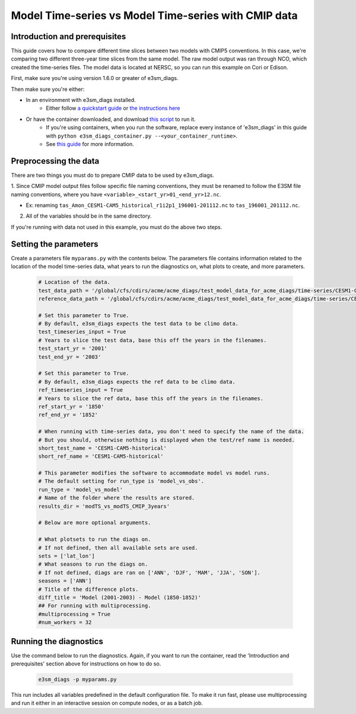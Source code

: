 Model Time-series vs Model Time-series with CMIP data
-----------------------------------------------------

Introduction and prerequisites
^^^^^^^^^^^^^^^^^^^^^^^^^^^^^^

This guide covers how to compare different time slices between two models with CMIP5 conventions.
In this case, we're comparing two different three-year time slices from the same model.
The raw model output was ran through NCO, which created the time-series files.
The model data is located at NERSC, so you can run this example on Cori or Edison.

First, make sure you're using version 1.6.0 or greater of e3sm_diags.

Then make sure you're either:

* In an environment with e3sm_diags installed.
   * Either follow `a quickstart guide <../quickguides/index.html>`__
     or `the instructions here <../install.html>`__
* Or have the container downloaded, and download `this script <https://raw.githubusercontent.com/E3SM-Project/e3sm_diags/master/acme_diags/container/e3sm_diags_container.py>`__ to run it.
   * If you're using containers, when you run the software, replace every instance of
     'e3sm_diags' in this guide with ``python e3sm_diags_container.py --<your_container_runtime>``.
   * See `this guide <../quickguides/quick-guide-cori.html>`__ for more information.


Preprocessing the data
^^^^^^^^^^^^^^^^^^^^^^
There are two things you must do to prepare CMIP data to be used by e3sm_diags.

1. Since CMIP model output files follow specific file naming conventions,
they must be renamed to follow the E3SM file naming conventions, where you have
``<variable>_<start_yr>01_<end_yr>12.nc``.

* Ex: renaming ``tas_Amon_CESM1-CAM5_historical_r1i2p1_196001-201112.nc`` to ``tas_196001_201112.nc``.

2. All of the variables should be in the same directory.

If you're running with data not used in this example,
you must do the above two steps.


Setting the parameters
^^^^^^^^^^^^^^^^^^^^^^

Create a parameters file ``myparams.py`` with the contents below. 
The parameters file contains information related to the location 
of the model time-series data, what years to run the diagnostics 
on, what plots to create, and more parameters.

    .. code:: python

        # Location of the data.
        test_data_path = '/global/cfs/cdirs/acme/acme_diags/test_model_data_for_acme_diags/time-series/CESM1-CAM5_cmip/'
        reference_data_path = '/global/cfs/cdirs/acme/acme_diags/test_model_data_for_acme_diags/time-series/CESM1-CAM5_cmip'

        # Set this parameter to True.
        # By default, e3sm_diags expects the test data to be climo data.
        test_timeseries_input = True
        # Years to slice the test data, base this off the years in the filenames.
        test_start_yr = '2001'
        test_end_yr = '2003'

        # Set this parameter to True.
        # By default, e3sm_diags expects the ref data to be climo data.
        ref_timeseries_input = True
        # Years to slice the ref data, base this off the years in the filenames.
        ref_start_yr = '1850'
        ref_end_yr = '1852'

        # When running with time-series data, you don't need to specify the name of the data.
        # But you should, otherwise nothing is displayed when the test/ref name is needed.
        short_test_name = 'CESM1-CAM5-historical'
        short_ref_name = 'CESM1-CAM5-historical'

        # This parameter modifies the software to accommodate model vs model runs.
        # The default setting for run_type is 'model_vs_obs'.
        run_type = 'model_vs_model'
        # Name of the folder where the results are stored.
        results_dir = 'modTS_vs_modTS_CMIP_3years'

        # Below are more optional arguments.

        # What plotsets to run the diags on.
        # If not defined, then all available sets are used. 
        sets = ['lat_lon']
        # What seasons to run the diags on.
        # If not defined, diags are ran on ['ANN', 'DJF', 'MAM', 'JJA', 'SON'].
        seasons = ['ANN']
        # Title of the difference plots.
        diff_title = 'Model (2001-2003) - Model (1850-1852)'
        ## For running with multiprocessing.
        #multiprocessing = True
        #num_workers = 32

Running the diagnostics
^^^^^^^^^^^^^^^^^^^^^^^

Use the command below to run the diagnostics.
Again, if you want to run the container, read the 'Introduction and prerequisites'
section above for instructions on how to do so.

    .. code::

        e3sm_diags -p myparams.py

This run includes all variables predefined in the default configuration file. To make it run fast, please use multiprocessing and run it either in an interactive session on compute nodes, or as a batch job.

